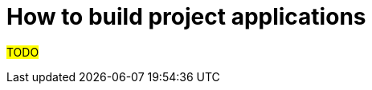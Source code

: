 :navtitle: Build project applications
:description: How to build and test project applications.

= How to build project applications

#TODO#

